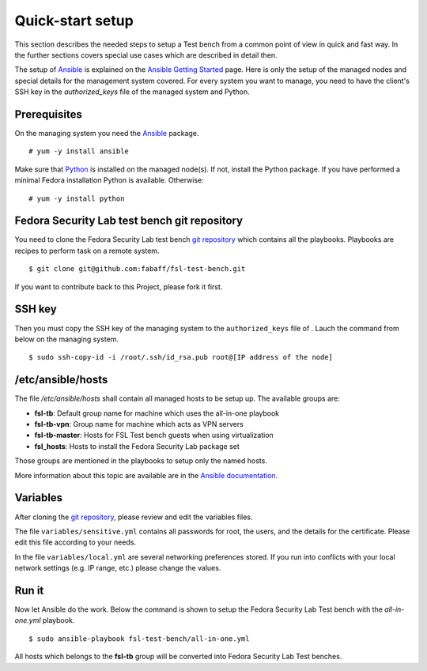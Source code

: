 .. -*- mode: rst -*-

.. _installation-quick-start:

.. _Ansible: http://ansible.cc/
.. _Ansible documentation: http://ansible.cc/docs/patterns.html
.. _Ansible Getting Started: http://ansible.cc/docs/gettingstarted.html
.. _Python: http://www.python.org/
.. _git repository: https://github.com/fabaff/fsl-test-bench
.. _file: https://github.com/fabaff/fsl-test-bench/blob/master/variables/sensitive-variables.yml

Quick-start setup
=================
This section describes the needed steps to setup a Test bench from a common
point of view in quick and fast way. In the further sections covers special
use cases which are described in detail then.

The setup of `Ansible`_ is explained on the `Ansible Getting Started`_ page.
Here is only the setup of the managed nodes and special details for the
management system covered. For every system you want to manage, you need to
have the client's SSH key in the *authorized_keys* file of the managed system
and Python.

Prerequisites
-------------
On the managing system you need the `Ansible`_ package. ::

    # yum -y install ansible

Make sure that `Python`_ is installed on the managed node(s). If not, install
the Python package. If you have performed a minimal Fedora installation Python
is available. Otherwise: ::

    # yum -y install python

.. The playbooks will using DNF as package management software instead of yum soon.

Fedora Security Lab test bench git repository
---------------------------------------------
You need to clone the Fedora Security Lab test bench `git repository`_
which contains all the playbooks. Playbooks are recipes to perform
task on a remote system. ::

    $ git clone git@github.com:fabaff/fsl-test-bench.git

If you want to contribute back to this Project, please fork it first.

SSH key
-------
Then you must copy the SSH key of the managing system to the ``authorized_keys``
file of . Lauch the command from below on the managing system. ::

    $ sudo ssh-copy-id -i /root/.ssh/id_rsa.pub root@[IP address of the node]

/etc/ansible/hosts
------------------
The file */etc/ansible/hosts* shall contain all managed hosts to be setup up.
The available groups are: 

- **fsl-tb**: Default group name for machine which uses the all-in-one playbook
- **fsl-tb-vpn**: Group name for machine which acts as VPN servers
- **fsl-tb-master**: Hosts for FSL Test bench guests when using virtualization
- **fsl_hosts**: Hosts to install the Fedora Security Lab package set

Those groups are mentioned in the playbooks to setup only the named hosts.

More information about this topic are available are in the 
`Ansible documentation`_.

Variables
---------
After cloning the `git repository`_, please review and edit the variables files.

The file ``variables/sensitive.yml`` contains all passwords for root, the 
users, and the details for the certificate. Please edit this file according to
your needs.

In the file ``variables/local.yml`` are several networking preferences stored.
If you run into conflicts with your local network settings (e.g. IP range, etc.)
please change the values.

Run it
------
Now let Ansible do the work. Below the command is shown to setup the Fedora
Security Lab Test bench with the `all-in-one.yml` playbook. ::

    $ sudo ansible-playbook fsl-test-bench/all-in-one.yml

All hosts which belongs to the **fsl-tb** group will be converted into Fedora
Security Lab Test benches.
